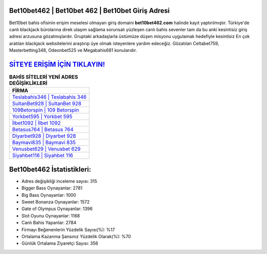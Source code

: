 ﻿Bet10bet462 | Bet10bet 462 | Bet10bet Giriş Adresi
===================================

.. image:: images/bet10bet-giris.jpg
   :width: 600
   
Bet10bet bahis ofisinin erişim meselesi olmayan giriş domaini **bet10bet462.com** halinde kayıt yaptırılmıştır. Türkiye'de canlı blackjack bürolarına direk ulaşım sağlama sorunsalı yüzleşen canlı bahis sevenler tam da bu anki kesintisiz giriş adresi arzusuna gözatmışlardır. Gruptaki arkadaşlarla üstümüze düşen misyonu uygulamak hedefiyle kesintisiz En çok aratılan blackjack websitelerini araştırıp üye olmak isteyenlere yardım edeceğiz. Gözatılan Celtabet759, Masterbetting348, Odeonbet525 ve Megabahis681 konularıdır.

`SİTEYE ERİŞİM İÇİN TIKLAYIN! <https://cutt.ly/QwVVg2Vk>`_
==============

.. list-table:: **BAHİS SİTELERİ YENİ ADRES DEĞİŞİKLİKLERİ**
   :widths: 100
   :header-rows: 1

   * - FİRMA
   * - `Teslabahis346 | Teslabahis 346 <teslabahis346-teslabahis-346-teslabahis-giris-adresi.html>`_
   * - `SultanBet928 | SultanBet 928 <sultanbet928-sultanbet-928-sultanbet-giris-adresi.html>`_
   * - `109Betorspin | 109 Betorspin <109betorspin-109-betorspin-betorspin-giris-adresi.html>`_	 
   * - `Yorkbet595 | Yorkbet 595 <yorkbet595-yorkbet-595-yorkbet-giris-adresi.html>`_	 
   * - `İlbet1092 | İlbet 1092 <ilbet1092-ilbet-1092-ilbet-giris-adresi.html>`_ 
   * - `Betasus764 | Betasus 764 <betasus764-betasus-764-betasus-giris-adresi.html>`_
   * - `Diyarbet928 | Diyarbet 928 <diyarbet928-diyarbet-928-diyarbet-giris-adresi.html>`_	 
   * - `Baymavi835 | Baymavi 835 <baymavi835-baymavi-835-baymavi-giris-adresi.html>`_
   * - `Venusbet629 | Venusbet 629 <venusbet629-venusbet-629-venusbet-giris-adresi.html>`_
   * - `Siyahbet116 | Siyahbet 116 <siyahbet116-siyahbet-116-siyahbet-giris-adresi.html>`_
	 
Bet10bet462 İstatistikleri:
===================================	 
* Adres değişikliği inceleme sayısı: 315
* Bigger Bass Oynayanlar: 2781
* Big Bass Oynayanlar: 1000
* Sweet Bonanza Oynayanlar: 1572
* Gate of Olympus Oynayanlar: 1396
* Slot Oyunu Oynayanlar: 1168
* Canlı Bahis Yapanlar: 2784
* Firmayı Beğenenlerin Yüzdelik Sayısı(%): %17
* Ortalama Kazanma Şansınız Yüzdelik Olarak(%): %70
* Günlük Ortalama Ziyaretçi Sayısı: 356
